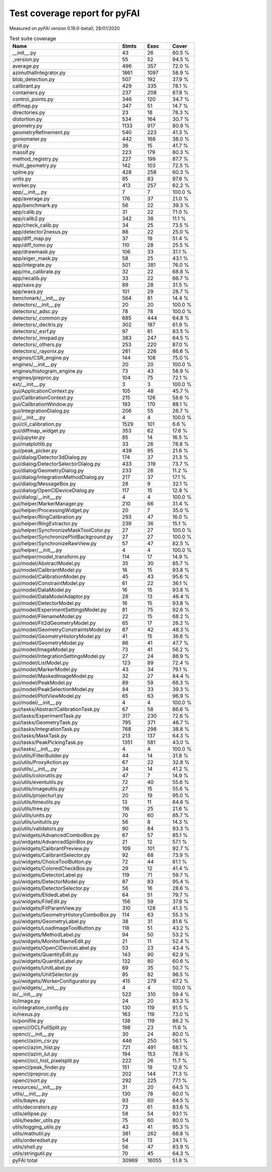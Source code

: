 Test coverage report for pyFAI
==============================

Measured on *pyFAI* version 0.19.0-beta0, 28/01/2020

.. csv-table:: Test suite coverage
   :header: "Name", "Stmts", "Exec", "Cover"
   :widths: 35, 8, 8, 8

   "__init__.py", "43", "26", "60.5 %"
   "_version.py", "55", "52", "94.5 %"
   "average.py", "496", "357", "72.0 %"
   "azimuthalIntegrator.py", "1861", "1097", "58.9 %"
   "blob_detection.py", "507", "192", "37.9 %"
   "calibrant.py", "429", "335", "78.1 %"
   "containers.py", "237", "208", "87.8 %"
   "control_points.py", "346", "120", "34.7 %"
   "diffmap.py", "347", "51", "14.7 %"
   "directories.py", "23", "18", "78.3 %"
   "distortion.py", "534", "164", "30.7 %"
   "geometry.py", "1133", "917", "80.9 %"
   "geometryRefinement.py", "540", "223", "41.3 %"
   "goniometer.py", "442", "168", "38.0 %"
   "grid.py", "36", "15", "41.7 %"
   "massif.py", "223", "179", "80.3 %"
   "method_registry.py", "227", "199", "87.7 %"
   "multi_geometry.py", "142", "103", "72.5 %"
   "spline.py", "428", "258", "60.3 %"
   "units.py", "85", "83", "97.6 %"
   "worker.py", "413", "257", "62.2 %"
   "app/__init__.py", "7", "7", "100.0 %"
   "app/average.py", "176", "37", "21.0 %"
   "app/benchmark.py", "56", "22", "39.3 %"
   "app/calib.py", "31", "22", "71.0 %"
   "app/calib2.py", "342", "38", "11.1 %"
   "app/check_calib.py", "34", "25", "73.5 %"
   "app/detector2nexus.py", "88", "22", "25.0 %"
   "app/diff_map.py", "37", "19", "51.4 %"
   "app/diff_tomo.py", "110", "28", "25.5 %"
   "app/drawmask.py", "106", "33", "31.1 %"
   "app/eiger_mask.py", "58", "25", "43.1 %"
   "app/integrate.py", "501", "381", "76.0 %"
   "app/mx_calibrate.py", "32", "22", "68.8 %"
   "app/recalib.py", "33", "22", "66.7 %"
   "app/saxs.py", "89", "28", "31.5 %"
   "app/waxs.py", "101", "29", "28.7 %"
   "benchmark/__init__.py", "564", "81", "14.4 %"
   "detectors/__init__.py", "20", "20", "100.0 %"
   "detectors/_adsc.py", "78", "78", "100.0 %"
   "detectors/_common.py", "685", "444", "64.8 %"
   "detectors/_dectris.py", "302", "187", "61.9 %"
   "detectors/_esrf.py", "97", "81", "83.5 %"
   "detectors/_imxpad.py", "383", "247", "64.5 %"
   "detectors/_others.py", "253", "220", "87.0 %"
   "detectors/_rayonix.py", "261", "226", "86.6 %"
   "engines/CSR_engine.py", "144", "108", "75.0 %"
   "engines/__init__.py", "20", "20", "100.0 %"
   "engines/histogram_engine.py", "73", "43", "58.9 %"
   "engines/preproc.py", "104", "75", "72.1 %"
   "ext/__init__.py", "3", "3", "100.0 %"
   "gui/ApplicationContext.py", "105", "48", "45.7 %"
   "gui/CalibrationContext.py", "215", "126", "58.6 %"
   "gui/CalibrationWindow.py", "193", "170", "88.1 %"
   "gui/IntegrationDialog.py", "206", "55", "26.7 %"
   "gui/__init__.py", "4", "4", "100.0 %"
   "gui/cli_calibration.py", "1529", "101", "6.6 %"
   "gui/diffmap_widget.py", "353", "62", "17.6 %"
   "gui/jupyter.py", "85", "14", "16.5 %"
   "gui/matplotlib.py", "33", "26", "78.8 %"
   "gui/peak_picker.py", "439", "95", "21.6 %"
   "gui/dialog/Detector3dDialog.py", "174", "37", "21.3 %"
   "gui/dialog/DetectorSelectorDialog.py", "433", "319", "73.7 %"
   "gui/dialog/GeometryDialog.py", "233", "26", "11.2 %"
   "gui/dialog/IntegrationMethodDialog.py", "217", "37", "17.1 %"
   "gui/dialog/MessageBox.py", "28", "9", "32.1 %"
   "gui/dialog/OpenClDeviceDialog.py", "117", "15", "12.8 %"
   "gui/dialog/__init__.py", "4", "4", "100.0 %"
   "gui/helper/MarkerManager.py", "210", "66", "31.4 %"
   "gui/helper/ProcessingWidget.py", "20", "7", "35.0 %"
   "gui/helper/RingCalibration.py", "293", "47", "16.0 %"
   "gui/helper/RingExtractor.py", "239", "36", "15.1 %"
   "gui/helper/SynchronizeMaskToolColor.py", "27", "27", "100.0 %"
   "gui/helper/SynchronizePlotBackground.py", "27", "27", "100.0 %"
   "gui/helper/SynchronizeRawView.py", "57", "47", "82.5 %"
   "gui/helper/__init__.py", "4", "4", "100.0 %"
   "gui/helper/model_transform.py", "114", "17", "14.9 %"
   "gui/model/AbstractModel.py", "35", "30", "85.7 %"
   "gui/model/CalibrantModel.py", "16", "15", "93.8 %"
   "gui/model/CalibrationModel.py", "45", "43", "95.6 %"
   "gui/model/ConstraintModel.py", "61", "22", "36.1 %"
   "gui/model/DataModel.py", "16", "15", "93.8 %"
   "gui/model/DataModelAdaptor.py", "28", "13", "46.4 %"
   "gui/model/DetectorModel.py", "16", "15", "93.8 %"
   "gui/model/ExperimentSettingsModel.py", "81", "75", "92.6 %"
   "gui/model/FilenameModel.py", "22", "15", "68.2 %"
   "gui/model/Fit2dGeometryModel.py", "65", "17", "26.2 %"
   "gui/model/GeometryConstraintsModel.py", "87", "42", "48.3 %"
   "gui/model/GeometryHistoryModel.py", "41", "15", "36.6 %"
   "gui/model/GeometryModel.py", "86", "41", "47.7 %"
   "gui/model/ImageModel.py", "73", "41", "56.2 %"
   "gui/model/IntegrationSettingsModel.py", "27", "24", "88.9 %"
   "gui/model/ListModel.py", "123", "89", "72.4 %"
   "gui/model/MarkerModel.py", "43", "34", "79.1 %"
   "gui/model/MaskedImageModel.py", "32", "27", "84.4 %"
   "gui/model/PeakModel.py", "89", "59", "66.3 %"
   "gui/model/PeakSelectionModel.py", "84", "33", "39.3 %"
   "gui/model/PlotViewModel.py", "65", "63", "96.9 %"
   "gui/model/__init__.py", "4", "4", "100.0 %"
   "gui/tasks/AbstractCalibrationTask.py", "67", "58", "86.6 %"
   "gui/tasks/ExperimentTask.py", "317", "230", "72.6 %"
   "gui/tasks/GeometryTask.py", "795", "371", "46.7 %"
   "gui/tasks/IntegrationTask.py", "768", "298", "38.8 %"
   "gui/tasks/MaskTask.py", "213", "137", "64.3 %"
   "gui/tasks/PeakPickingTask.py", "1351", "581", "43.0 %"
   "gui/tasks/__init__.py", "4", "4", "100.0 %"
   "gui/utils/FilterBuilder.py", "44", "14", "31.8 %"
   "gui/utils/ProxyAction.py", "67", "22", "32.8 %"
   "gui/utils/__init__.py", "34", "14", "41.2 %"
   "gui/utils/colorutils.py", "47", "7", "14.9 %"
   "gui/utils/eventutils.py", "72", "40", "55.6 %"
   "gui/utils/imageutils.py", "27", "15", "55.6 %"
   "gui/utils/projecturl.py", "20", "19", "95.0 %"
   "gui/utils/timeutils.py", "13", "11", "84.6 %"
   "gui/utils/tree.py", "116", "25", "21.6 %"
   "gui/utils/units.py", "70", "60", "85.7 %"
   "gui/utils/unitutils.py", "56", "8", "14.3 %"
   "gui/utils/validators.py", "90", "84", "93.3 %"
   "gui/widgets/AdvancedComboBox.py", "67", "57", "85.1 %"
   "gui/widgets/AdvancedSpinBox.py", "21", "12", "57.1 %"
   "gui/widgets/CalibrantPreview.py", "109", "101", "92.7 %"
   "gui/widgets/CalibrantSelector.py", "92", "68", "73.9 %"
   "gui/widgets/ChoiceToolButton.py", "72", "44", "61.1 %"
   "gui/widgets/ColoredCheckBox.py", "29", "12", "41.4 %"
   "gui/widgets/DetectorLabel.py", "119", "71", "59.7 %"
   "gui/widgets/DetectorModel.py", "87", "83", "95.4 %"
   "gui/widgets/DetectorSelector.py", "56", "16", "28.6 %"
   "gui/widgets/ElidedLabel.py", "64", "51", "79.7 %"
   "gui/widgets/FileEdit.py", "156", "59", "37.8 %"
   "gui/widgets/FitParamView.py", "310", "128", "41.3 %"
   "gui/widgets/GeometryHistoryComboBox.py", "114", "63", "55.3 %"
   "gui/widgets/GeometryLabel.py", "38", "31", "81.6 %"
   "gui/widgets/LoadImageToolButton.py", "118", "51", "43.2 %"
   "gui/widgets/MethodLabel.py", "94", "50", "53.2 %"
   "gui/widgets/MonitorNameEdit.py", "21", "11", "52.4 %"
   "gui/widgets/OpenClDeviceLabel.py", "53", "23", "43.4 %"
   "gui/widgets/QuantityEdit.py", "143", "90", "62.9 %"
   "gui/widgets/QuantityLabel.py", "132", "80", "60.6 %"
   "gui/widgets/UnitLabel.py", "69", "35", "50.7 %"
   "gui/widgets/UnitSelector.py", "85", "82", "96.5 %"
   "gui/widgets/WorkerConfigurator.py", "415", "279", "67.2 %"
   "gui/widgets/__init__.py", "4", "4", "100.0 %"
   "io/__init__.py", "522", "310", "59.4 %"
   "io/image.py", "24", "20", "83.3 %"
   "io/integration_config.py", "130", "119", "91.5 %"
   "io/nexus.py", "163", "119", "73.0 %"
   "io/ponifile.py", "138", "119", "86.2 %"
   "opencl/OCLFullSplit.py", "198", "23", "11.6 %"
   "opencl/__init__.py", "30", "24", "80.0 %"
   "opencl/azim_csr.py", "446", "250", "56.1 %"
   "opencl/azim_hist.py", "721", "491", "68.1 %"
   "opencl/azim_lut.py", "194", "153", "78.9 %"
   "opencl/ocl_hist_pixelsplit.py", "222", "26", "11.7 %"
   "opencl/peak_finder.py", "151", "19", "12.6 %"
   "opencl/preproc.py", "202", "144", "71.3 %"
   "opencl/sort.py", "292", "225", "77.1 %"
   "resources/__init__.py", "31", "20", "64.5 %"
   "utils/__init__.py", "130", "78", "60.0 %"
   "utils/bayes.py", "93", "60", "64.5 %"
   "utils/decorators.py", "73", "61", "83.6 %"
   "utils/ellipse.py", "58", "54", "93.1 %"
   "utils/header_utils.py", "75", "60", "80.0 %"
   "utils/logging_utils.py", "43", "41", "95.3 %"
   "utils/mathutil.py", "381", "262", "68.8 %"
   "utils/orderedset.py", "54", "13", "24.1 %"
   "utils/shell.py", "56", "47", "83.9 %"
   "utils/stringutil.py", "70", "45", "64.3 %"

   "pyFAI total", "30969", "16055", "51.8 %"
